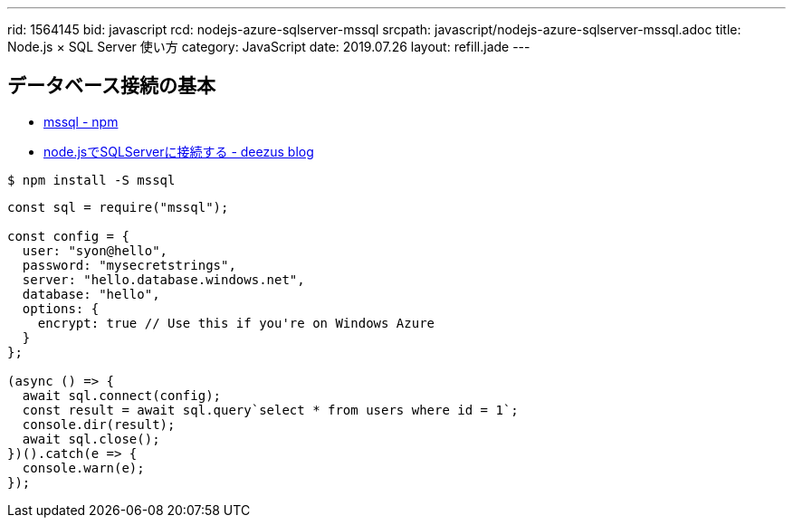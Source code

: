 ---
rid: 1564145
bid: javascript
rcd: nodejs-azure-sqlserver-mssql
srcpath: javascript/nodejs-azure-sqlserver-mssql.adoc
title: Node.js × SQL Server 使い方
category: JavaScript
date: 2019.07.26
layout: refill.jade
---

== データベース接続の基本

- link:https://www.npmjs.com/package/mssql[mssql - npm]
- link:https://blog.deezus.net/entry/2018/09/19/000000[node.jsでSQLServerに接続する - deezus blog]

```bash
$ npm install -S mssql
```

```js
const sql = require("mssql");

const config = {
  user: "syon@hello",
  password: "mysecretstrings",
  server: "hello.database.windows.net",
  database: "hello",
  options: {
    encrypt: true // Use this if you're on Windows Azure
  }
};

(async () => {
  await sql.connect(config);
  const result = await sql.query`select * from users where id = 1`;
  console.dir(result);
  await sql.close();
})().catch(e => {
  console.warn(e);
});
```

